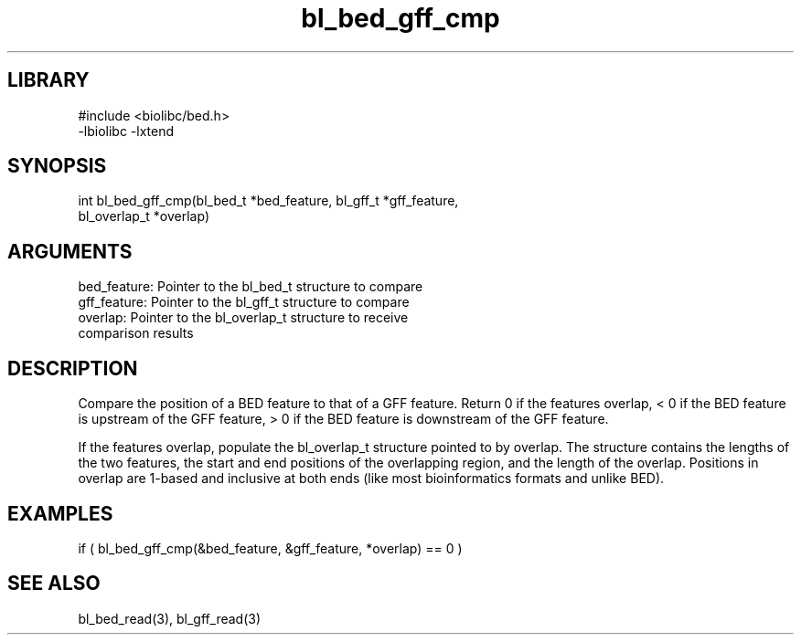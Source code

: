 \" Generated by c2man from bl_bed_gff_cmp.c
.TH bl_bed_gff_cmp 3

.SH LIBRARY
\" Indicate #includes, library name, -L and -l flags
.nf
.na
#include <biolibc/bed.h>
-lbiolibc -lxtend
.ad
.fi

\" Convention:
\" Underline anything that is typed verbatim - commands, etc.
.SH SYNOPSIS
.PP
.nf 
.na
int     bl_bed_gff_cmp(bl_bed_t *bed_feature, bl_gff_t *gff_feature,
bl_overlap_t *overlap)
.ad
.fi

.SH ARGUMENTS
.nf
.na
bed_feature:    Pointer to the bl_bed_t structure to compare
gff_feature:    Pointer to the bl_gff_t structure to compare
overlap:        Pointer to the bl_overlap_t structure to receive
comparison results
.ad
.fi

.SH DESCRIPTION

Compare the position of a BED feature to that of a GFF feature.
Return 0 if the features overlap, < 0 if the BED feature is upstream
of the GFF feature, > 0 if the BED feature is downstream of the GFF
feature.

If the features overlap, populate the bl_overlap_t structure
pointed to by overlap.  The structure contains the lengths of the
two features, the start and end positions of the overlapping region,
and the length of the overlap.  Positions in overlap are 1-based and
inclusive at both ends (like most bioinformatics formats and unlike
BED).

.SH EXAMPLES
.nf
.na

if ( bl_bed_gff_cmp(&bed_feature, &gff_feature, *overlap) == 0 )
.ad
.fi

.SH SEE ALSO

bl_bed_read(3), bl_gff_read(3)

